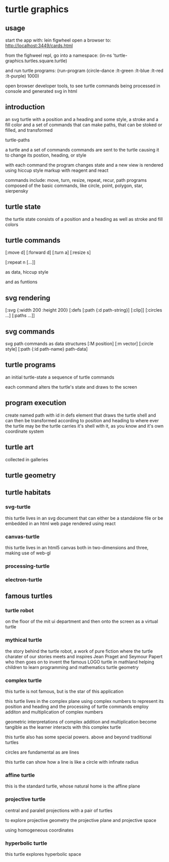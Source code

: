 * turtle graphics
** usage
   start the app with:
   lein figwheel
   open a browser to:
   http://localhost:3449/cards.html

   from the fighweel repl, go into a namespace:
   (in-ns 'turtle-graphics.turtles.square.turtle)

   and run turtle programs:
   (run-program (circle-dance :lt-green :lt-blue :lt-red :lt-purple) 1000)

   open browser developer tools,
   to see turtle commands being processed in console
   and generated svg in html

** introduction
   an svg turtle
   with a position and a heading
   and some style, a stroke and a fill color
   and a set of commands
   that can make paths,
   that can be stoked or filled,
   and transformed

   turtle-paths

   a turtle and a set of commands
   commands are sent to the turtle
   causing it to change its postion, heading, or style

   with each command the program changes state
   and a new view is rendered
   using hiccup style markup with reagent and react

   commands include: move, turn, resize, repeat, recur, path
   programs composed of the basic commands, like
   circle, point,  polygon, star, sierpensky

** turtle state
   the turtle state consists of a position and a heading
   as well as stroke and fill colors
** turtle commands
   [:move d]
   [:forward d]
   [:turn a]
   [:resize s]

   [:repeat n [...]]

   as data, hiccup style

   and as funtions

** svg rendering
   [:svg {:width 200 :height 200}
     [:defs
       [:path {:d path-string}]
       [:clip]]
     [:circles ...]
     [:paths ...]]

** svg commands
   svg path commands as data structures
   [:M position]
   [:m vector]
   [:circle style]
   [:path {:id path-name} path-data]
** turtle programs
   an initial turtle-state
   a sequence of turtle commands

   each command alters the turtle's state
   and draws to the screen

** program execution
   create named path with id in defs element
   that draws the turtle shell
   and can then be transformed according to position and heading
   to where ever the turtle may be
   the turtle carries it's shell with it, as you know
   and it's own coordinate system
** turtle art
   collected in galleries

** turtle geometry
** turtle habitats
*** svg-turtle
    this turtle lives in an svg document that can either be a standalone file or
    be embedded in an html web page rendered using react
*** canvas-turtle
    this turtle lives in an html5 canvas
    both in two-dimensions and three, making use of web-gl

*** processing-turtle
*** electron-turtle
** famous turtles
*** turtle robot
    on the floor of the mit ui department
    and then onto the screen as a virtual turtle
*** mythical turtle
    the story behind the turtle robot,
    a work of pure fiction where
    the turtle charater of our stories meets and inspires
    Jean Praget and Seymour Papert
    who then goes on to invent the
    famous LOGO turtle in mathland
    helping children to learn programming and mathematics
    turtle geometry
*** complex turtle
    this turtle is not famous, but is the star of this application

    this turtle lives in the complex plane using
    complex numbers to represent
    its position and heading
    and the processing of turtle commands employ
    additon and multiplication of complex numbers

    geometric interpretations of complex addition and multiplication
    become tangible
    as the learner interacts
    with this complex turtle

    this turtle also has some special powers.
    above and beyond traditional turtles

    circles are fundamental
    as are lines

    this turtle can show how a line is like a circle with infinate radius
*** affine turtle
    this is the standard turtle,
    whose natural home is the affine plane
*** projective turtle
    central and paralell projections
    with a pair of turtles

    to explore projective geometry
    the projective plane
    and projective space

    using homogeneous coordinates

*** hyperbolic turtle
    this turtle explores hyperbolic space
